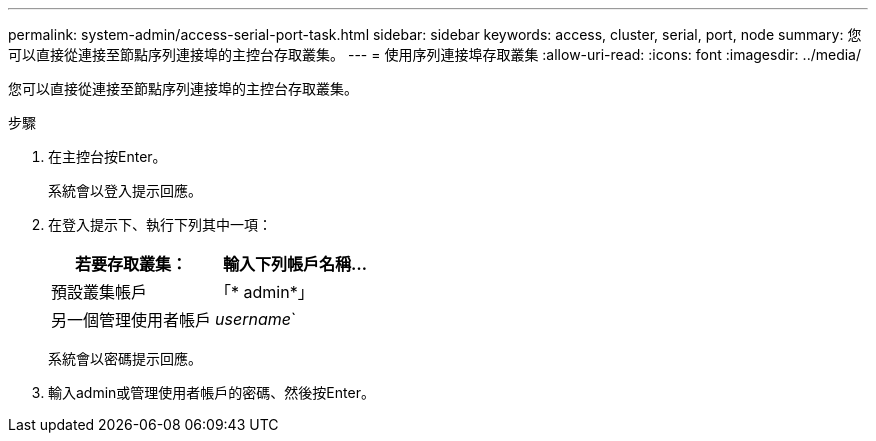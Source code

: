 ---
permalink: system-admin/access-serial-port-task.html 
sidebar: sidebar 
keywords: access, cluster, serial, port, node 
summary: 您可以直接從連接至節點序列連接埠的主控台存取叢集。 
---
= 使用序列連接埠存取叢集
:allow-uri-read: 
:icons: font
:imagesdir: ../media/


[role="lead"]
您可以直接從連接至節點序列連接埠的主控台存取叢集。

.步驟
. 在主控台按Enter。
+
系統會以登入提示回應。

. 在登入提示下、執行下列其中一項：
+
|===
| 若要存取叢集： | 輸入下列帳戶名稱... 


 a| 
預設叢集帳戶
 a| 
「* admin*」



 a| 
另一個管理使用者帳戶
 a| 
_username_`

|===
+
系統會以密碼提示回應。

. 輸入admin或管理使用者帳戶的密碼、然後按Enter。

